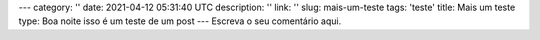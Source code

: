 ---
category: ''
date: 2021-04-12 05:31:40 UTC
description: ''
link: ''
slug: mais-um-teste
tags: 'teste'
title: Mais um teste
type: Boa noite isso é um teste de um post
---
Escreva o seu comentário aqui.
